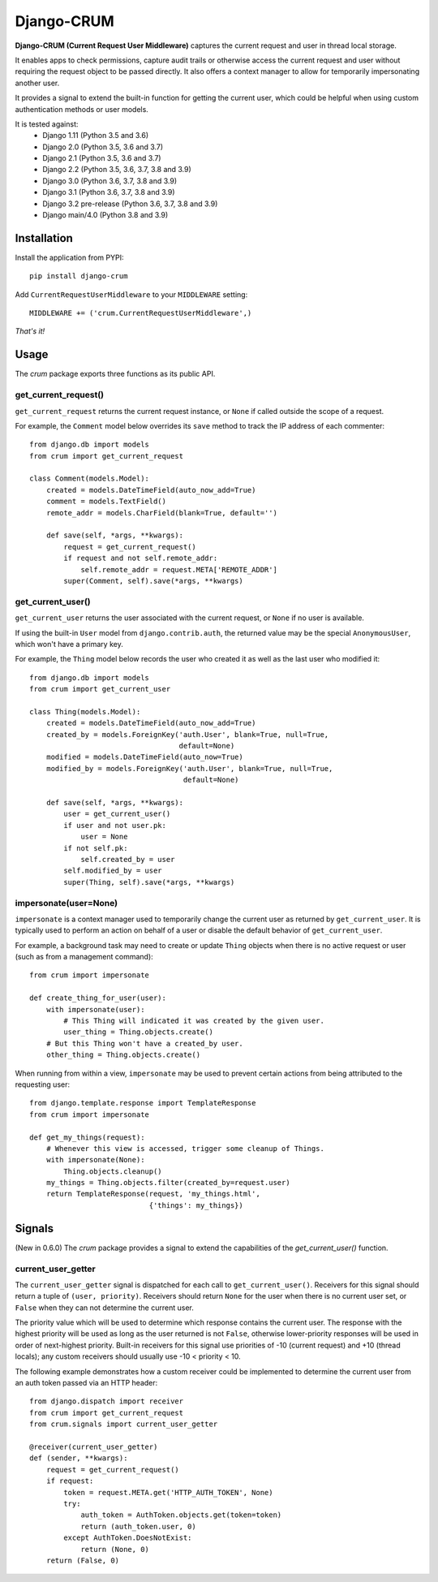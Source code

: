 .. Django-CRUM documentation master file, created by
   sphinx-quickstart on Sat Jul  6 00:44:15 2013.
   You can adapt this file completely to your liking, but it should at least
   contain the root `toctree` directive.

Django-CRUM
===========

**Django-CRUM (Current Request User Middleware)** captures the current request
and user in thread local storage.

It enables apps to check permissions, capture audit trails or otherwise access
the current request and user without requiring the request object to be passed
directly. It also offers a context manager to allow for temporarily
impersonating another user.

It provides a signal to extend the built-in function for getting the current
user, which could be helpful when using custom authentication methods or user
models.

It is tested against:
 * Django 1.11 (Python 3.5 and 3.6)
 * Django 2.0 (Python 3.5, 3.6 and 3.7)
 * Django 2.1 (Python 3.5, 3.6 and 3.7)
 * Django 2.2 (Python 3.5, 3.6, 3.7, 3.8 and 3.9)
 * Django 3.0 (Python 3.6, 3.7, 3.8 and 3.9)
 * Django 3.1 (Python 3.6, 3.7, 3.8 and 3.9)
 * Django 3.2 pre-release (Python 3.6, 3.7, 3.8 and 3.9)
 * Django main/4.0 (Python 3.8 and 3.9)

Installation
------------

Install the application from PYPI::

    pip install django-crum

Add ``CurrentRequestUserMiddleware`` to your
``MIDDLEWARE`` setting::

    MIDDLEWARE += ('crum.CurrentRequestUserMiddleware',)

*That's it!*

Usage
-----

The `crum` package exports three functions as its public API.

get_current_request()
~~~~~~~~~~~~~~~~~~~~~

``get_current_request`` returns the current request instance, or ``None`` if
called outside the scope of a request.

For example, the ``Comment`` model below overrides its ``save`` method to track
the IP address of each commenter::

    from django.db import models
    from crum import get_current_request
    
    class Comment(models.Model):
        created = models.DateTimeField(auto_now_add=True)
        comment = models.TextField()
        remote_addr = models.CharField(blank=True, default='')

        def save(self, *args, **kwargs):
            request = get_current_request()
            if request and not self.remote_addr:
                self.remote_addr = request.META['REMOTE_ADDR']
            super(Comment, self).save(*args, **kwargs)

get_current_user()
~~~~~~~~~~~~~~~~~~

``get_current_user`` returns the user associated with the current request, or
``None`` if no user is available.

If using the built-in ``User`` model from ``django.contrib.auth``, the returned
value may be the special ``AnonymousUser``, which won't have a primary key.

For example, the ``Thing`` model below records the user who created it as well
as the last user who modified it::

    from django.db import models
    from crum import get_current_user
    
    class Thing(models.Model):
        created = models.DateTimeField(auto_now_add=True)
        created_by = models.ForeignKey('auth.User', blank=True, null=True,
                                       default=None)
        modified = models.DateTimeField(auto_now=True)
        modified_by = models.ForeignKey('auth.User', blank=True, null=True,
                                        default=None)

        def save(self, *args, **kwargs):
            user = get_current_user()
            if user and not user.pk:
                user = None
            if not self.pk:
                self.created_by = user
            self.modified_by = user
            super(Thing, self).save(*args, **kwargs)

impersonate(user=None)
~~~~~~~~~~~~~~~~~~~~~~

``impersonate`` is a context manager used to temporarily change the current
user as returned by ``get_current_user``.  It is typically used to perform an
action on behalf of a user or disable the default behavior of
``get_current_user``.

For example, a background task may need to create or update ``Thing`` objects
when there is no active request or user (such as from a management command)::

    from crum import impersonate

    def create_thing_for_user(user):
        with impersonate(user):
            # This Thing will indicated it was created by the given user.
            user_thing = Thing.objects.create()
        # But this Thing won't have a created_by user.
        other_thing = Thing.objects.create()

When running from within a view, ``impersonate`` may be used to prevent certain
actions from being attributed to the requesting user::

    from django.template.response import TemplateResponse
    from crum import impersonate
    
    def get_my_things(request):
        # Whenever this view is accessed, trigger some cleanup of Things.
        with impersonate(None):
            Thing.objects.cleanup()
        my_things = Thing.objects.filter(created_by=request.user)
        return TemplateResponse(request, 'my_things.html',
                                {'things': my_things})

Signals
-------

(New in 0.6.0) The `crum` package provides a signal to extend the capabilities
of the `get_current_user()` function.

current_user_getter
~~~~~~~~~~~~~~~~~~~

The ``current_user_getter`` signal is dispatched for each call to
``get_current_user()``.  Receivers for this signal should return a tuple of
``(user, priority)``.  Receivers should return ``None`` for the user when there
is no current user set, or ``False`` when they can not determine the current
user.

The priority value which will be used to determine which response contains the
current user.  The response with the highest priority will be used as long as
the user returned is not ``False``, otherwise lower-priority responses will
be used in order of next-highest priority.  Built-in receivers for this signal
use priorities of -10 (current request) and +10 (thread locals); any custom
receivers should usually use -10 < priority < 10.

The following example demonstrates how a custom receiver could be implemented
to determine the current user from an auth token passed via an HTTP header::

    from django.dispatch import receiver
    from crum import get_current_request
    from crum.signals import current_user_getter

    @receiver(current_user_getter)
    def (sender, **kwargs):
        request = get_current_request()
        if request:
            token = request.META.get('HTTP_AUTH_TOKEN', None)
            try:
                auth_token = AuthToken.objects.get(token=token)
                return (auth_token.user, 0)
            except AuthToken.DoesNotExist:
                return (None, 0)
        return (False, 0)
